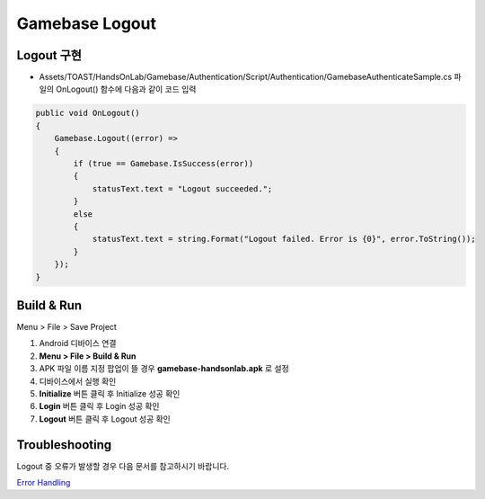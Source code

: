 #######################
Gamebase Logout
#######################

Logout 구현
===============================

* Assets/TOAST/HandsOnLab/Gamebase/Authentication/Script/Authentication/GamebaseAuthenticateSample.cs 파일의 OnLogout() 함수에 다음과 같이 코드 입력

.. code-block:: C#

    public void OnLogout()
    {
        Gamebase.Logout((error) =>
        {
            if (true == Gamebase.IsSuccess(error))
            {
                statusText.text = "Logout succeeded.";
            }
            else
            {
                statusText.text = string.Format("Logout failed. Error is {0}", error.ToString());
            }
        });
    }


Build & Run
===============================

Menu > File > Save Project

1. Android 디바이스 연결
2. **Menu > File > Build & Run**
3. APK 파일 이름 지정 팝업이 뜰 경우 **gamebase-handsonlab.apk** 로 설정
4. 디바이스에서 실행 확인
5. **Initialize** 버튼 클릭 후 Initialize 성공 확인
6. **Login** 버튼 클릭 후 Login 성공 확인
7. **Logout** 버튼 클릭 후 Logout 성공 확인

.. image:: _static/image/run_ui.png


Troubleshooting
===============================

Logout 중 오류가 발생할 경우 다음 문서를 참고하시기 바랍니다.

`Error Handling <http://docs.toast.com/ko/Game/Gamebase/ko/unity-authentication/#error-handling>`_ 